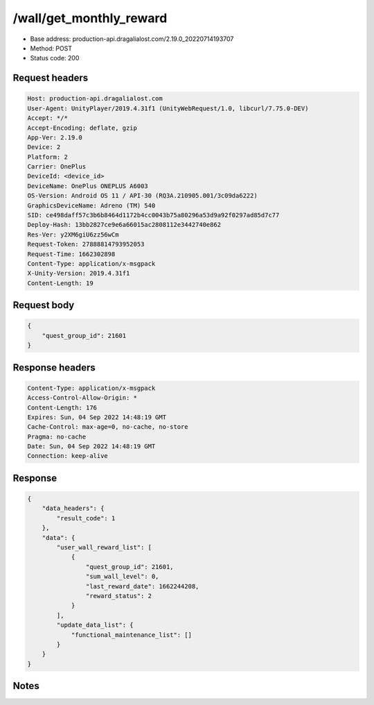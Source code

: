 /wall/get_monthly_reward
==================================================

- Base address: production-api.dragalialost.com/2.19.0_20220714193707
- Method: POST
- Status code: 200

Request headers
----------------

.. code-block:: text

	Host: production-api.dragalialost.com	User-Agent: UnityPlayer/2019.4.31f1 (UnityWebRequest/1.0, libcurl/7.75.0-DEV)	Accept: */*	Accept-Encoding: deflate, gzip	App-Ver: 2.19.0	Device: 2	Platform: 2	Carrier: OnePlus	DeviceId: <device_id>	DeviceName: OnePlus ONEPLUS A6003	OS-Version: Android OS 11 / API-30 (RQ3A.210905.001/3c09da6222)	GraphicsDeviceName: Adreno (TM) 540	SID: ce498daff57c3b6b8464d1172b4cc0043b75a80296a53d9a92f0297ad85d7c77	Deploy-Hash: 13bb2827ce9e6a66015ac2808112e3442740e862	Res-Ver: y2XM6giU6zz56wCm	Request-Token: 27888814793952053	Request-Time: 1662302898	Content-Type: application/x-msgpack	X-Unity-Version: 2019.4.31f1	Content-Length: 19

Request body
----------------

.. code-block:: json

	{
	    "quest_group_id": 21601
	}

Response headers
----------------

.. code-block:: text

	Content-Type: application/x-msgpack	Access-Control-Allow-Origin: *	Content-Length: 176	Expires: Sun, 04 Sep 2022 14:48:19 GMT	Cache-Control: max-age=0, no-cache, no-store	Pragma: no-cache	Date: Sun, 04 Sep 2022 14:48:19 GMT	Connection: keep-alive

Response
----------------

.. code-block:: json

	{
	    "data_headers": {
	        "result_code": 1
	    },
	    "data": {
	        "user_wall_reward_list": [
	            {
	                "quest_group_id": 21601,
	                "sum_wall_level": 0,
	                "last_reward_date": 1662244208,
	                "reward_status": 2
	            }
	        ],
	        "update_data_list": {
	            "functional_maintenance_list": []
	        }
	    }
	}

Notes
------

